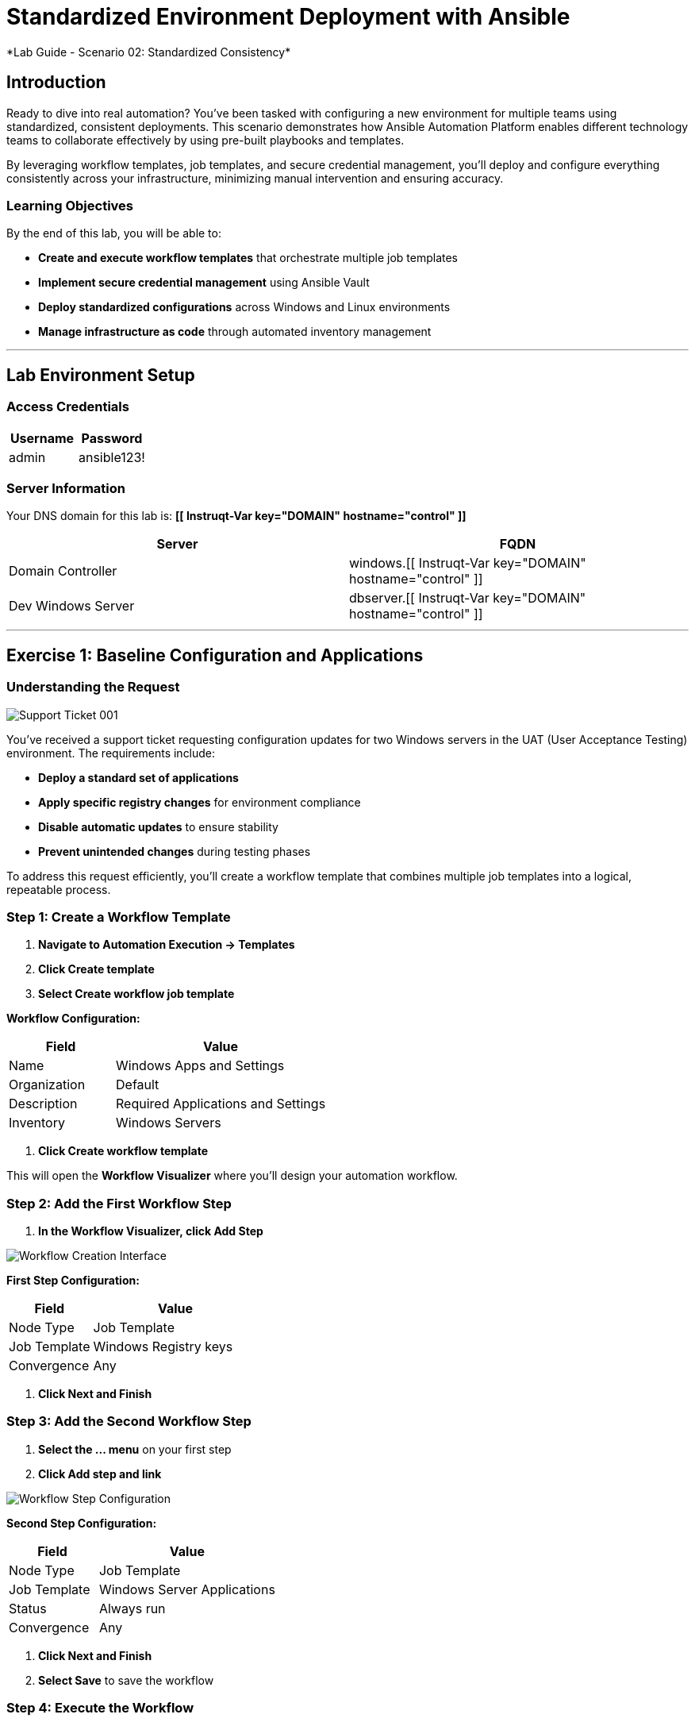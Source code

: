 # Standardized Environment Deployment with Ansible
*Lab Guide - Scenario 02: Standardized Consistency*


## Introduction

Ready to dive into real automation? You've been tasked with configuring a new environment for multiple teams using standardized, consistent deployments. This scenario demonstrates how Ansible Automation Platform enables different technology teams to collaborate effectively by using pre-built playbooks and templates.

By leveraging workflow templates, job templates, and secure credential management, you'll deploy and configure everything consistently across your infrastructure, minimizing manual intervention and ensuring accuracy.

### Learning Objectives

By the end of this lab, you will be able to:

* **Create and execute workflow templates** that orchestrate multiple job templates
* **Implement secure credential management** using Ansible Vault
* **Deploy standardized configurations** across Windows and Linux environments
* **Manage infrastructure as code** through automated inventory management

---

## Lab Environment Setup

### Access Credentials

[cols="1,1", options="header"]
|===
|Username |Password

|admin
|ansible123!
|===

### Server Information

Your DNS domain for this lab is: **[[ Instruqt-Var key="DOMAIN" hostname="control" ]]**

[cols="1,1", options="header"]
|===
|Server |FQDN

|Domain Controller
|windows.[[ Instruqt-Var key="DOMAIN" hostname="control" ]]

|Dev Windows Server
|dbserver.[[ Instruqt-Var key="DOMAIN" hostname="control" ]]
|===

---

## Exercise 1: Baseline Configuration and Applications

### Understanding the Request

[role="border"]
image::ticket01.png[Support Ticket 001]

You've received a support ticket requesting configuration updates for two Windows servers in the UAT (User Acceptance Testing) environment. The requirements include:

* **Deploy a standard set of applications**
* **Apply specific registry changes** for environment compliance
* **Disable automatic updates** to ensure stability
* **Prevent unintended changes** during testing phases

To address this request efficiently, you'll create a workflow template that combines multiple job templates into a logical, repeatable process.

### **Step 1: Create a Workflow Template**

1. **Navigate to Automation Execution → Templates**
2. **Click Create template**
3. **Select Create workflow job template**

**Workflow Configuration:**

[cols="1,2", options="header"]
|===
|Field |Value

|Name
|Windows Apps and Settings

|Organization
|Default

|Description
|Required Applications and Settings

|Inventory
|Windows Servers
|===

4. **Click Create workflow template**

This will open the **Workflow Visualizer** where you'll design your automation workflow.

### **Step 2: Add the First Workflow Step**

1. **In the Workflow Visualizer, click Add Step**

[role="border"]
image::workflow_create.png[Workflow Creation Interface]

**First Step Configuration:**

[cols="1,2", options="header"]
|===
|Field |Value

|Node Type
|Job Template

|Job Template
|Windows Registry keys

|Convergence
|Any
|===

2. **Click Next and Finish**

### **Step 3: Add the Second Workflow Step**

1. **Select the +...+ menu** on your first step
2. **Click Add step and link**

[role="border"]
image::sidecarworkflow.png[Workflow Step Configuration]

**Second Step Configuration:**

[cols="1,2", options="header"]
|===
|Field |Value

|Node Type
|Job Template

|Job Template
|Windows Server Applications

|Status
|Always run

|Convergence
|Any
|===

3. **Click Next and Finish**
4. **Select Save** to save the workflow

### **Step 4: Execute the Workflow**

1. **Navigate to Automation Execution → Templates**
2. **Select the Windows Apps and Settings workflow**
3. **Click Launch template**

**Monitor the workflow execution** in the output. You'll observe how the workflow orchestrates multiple job templates:

* **First:** Windows Registry keys configuration (completes with green checkmark)
* **Then:** Windows Server Applications installation (blue spinning arrows while running)

[role="border"]
image::workflow-action.png[Workflow Execution Status]

[NOTE]
====
The complete workflow takes approximately 3-4 minutes. Both Windows servers will be configured with necessary registry changes and applications required by development teams.
====

### **Step 5: Verify Application Deployment**

1. **Click on the Windows Server Applications icon** in the Visualizer
2. **Review the job output** to verify deployed applications
3. **Notice packages like procexp, windirstat, and other development tools** have been installed

[role="border"]
image::apps.png[Application Installation Results]

---

## Exercise 2: Domain Controller Configuration

### Understanding the New Request

[role="border"]
image::ticket02.png[Support Ticket 002]

A new infrastructure request has arrived from the operations team:
* **Configure one Windows server** as a domain controller
* **Prepare another server** for database services
* **Ensure compliance** with organizational policies

Your Windows SMEs have provided job templates to deploy this environment consistently.

### **Step 1: Verify Current Server State**

1. **Navigate to the Windows tab**
2. **Click the Start/Windows button** and open **Server Manager**
3. **Select Local Server**
4. **Verify the server is currently part** of the default **WORKGROUP** with limited services

[role="border"]
image::workgroup.png[Current Server Configuration]

### **Step 2: Configure Secure Credentials**

1. **Navigate to your AAP tab**
2. **Go to Automation Execution → Templates**
3. **Edit the Windows Domain Controller template**

Your Windows team has provided an Ansible Vault for secure credential storage. This ensures Active Directory credentials remain encrypted and protected.

**Adding Vault Credentials:**

1. **Click Edit template**
2. **In the Credentials section, add the Windows Vault credential**
3. **Save the job template**

[role="border"]
image::vault.png[Vault Credential Configuration]

[IMPORTANT]
====
Ansible Vault credentials ensure sensitive information remains encrypted and secure. You don't have direct access to the credentials, maintaining security best practices.
====

### **Step 3: Deploy Active Directory**

1. **Launch the job template** using **Launch template**
2. **Monitor the output** as each task executes

[role="border"]
image::dnsdomain.png[Domain Configuration Process]

**The template will display the domain/forest information** generated by the environment. Record this domain detail for future reference.

[NOTE]
====
This process takes several minutes to deploy Active Directory and reboot the system. After reboot, default Group Policies will also be applied.
====

### **Step 4: Verify Domain Controller Configuration**

After the system reboots:

1. **Click Start/Windows** and open **Server Manager**
2. **Verify the domain now reflects** your DNS domain from the template output
3. **Confirm that DNS and Active Directory services** are running

[role="border"]
image::domain.png[Active Directory Services Configuration]

---

## Exercise 3: RHEL Server Deployment

### Expanding Infrastructure

With Active Directory configured and Windows servers deployed, the next step involves deploying a RHEL system for streaming applications. Your standardized build templates will streamline this process.

[NOTE]
====
This exercise simulates provisioning tasks. In production environments, you would customize instance configurations to meet specific requirements.
====

### **Step 1: Review Current Inventory**

1. **Navigate to Automation Execution → Infrastructure → Inventories**
2. **Examine existing inventories:**
   * Network environments
   * Windows environments
   * Video Platform Inventory (currently contains only a loadbalancer group)

[role="border"]
image::invbefore.png[Current Inventory State]

**You need to deploy a RHEL system** and configure a webservers group for future use.

### **Step 2: Deploy New Node**

1. **Navigate to Automation Execution → Templates**
2. **Launch the Deploy Node template**
3. **When prompted for the node name, enter:** `node01`
4. **Submit the job**

[TIP]
====
In this simulated environment, we use configuration as code to build inventory. With inventory plugins, you could synchronize against an inventory source.
====

### **Step 3: Verify Inventory Updates**

1. **Once the job completes**, navigate to **Automation Execution → Infrastructure → Inventories**
2. **Observe the new webservers group** with your new node in the **Video Platform Inventory**

[role="border"]
image::invafter.png[Updated Inventory State]

---

## Code Reference

### Windows Application Installation with Chocolatey

Here's the automation code for installing standardized Windows applications:

```yaml
tasks:
  - name: Ensure Chocolatey is installed
    win_chocolatey:
      name: chocolatey
      state: present

  - name: Install multiple packages sequentially
    win_chocolatey:
      name: '{{ item }}'
      state: present
    loop:
      - procexp
      - windirstat
      - 7zip
      - git
      - python

  - name: Check python version
    ansible.windows.win_command: python --version
    register: check_python_version

  - name: Show python version
    ansible.builtin.debug:
      msg: Python Version is {{ check_python_version.stdout_lines[0] }}
```

### Domain Controller Promotion

Here's the code for promoting Windows servers to domain controllers:

```yaml
tasks:
  - name: Ensure local Administrator account has a password
    ansible.windows.win_user:
      name: "{{ username }}"
      password: "{{ user_password }}"

  - name: Promote system to a domain Controller
    microsoft.ad.domain:
      dns_domain_name: "{{ wins_domain }}"
      safe_mode_password: "{{ safe_password }}"
      domain_mode: Win2012R2
      forest_mode: Win2012R2
      reboot: true

  - name: Firewall rule to allow RDP on TCP port 5986
    win_firewall_rule:
      name: WinRM
      localport: 5986
      action: allow
      direction: in
      protocol: tcp
      profiles: domain,private,public
      state: present
      enabled: yes
```

### Key Components Explained

#### Workflow Orchestration
* **Sequential task execution** with dependency management
* **Conditional logic** for different execution paths
* **Error handling** and recovery procedures

#### Secure Credential Management
* **Ansible Vault encryption** for sensitive data
* **Role-based access control** for credential management
* **Audit trails** for credential usage

#### Standardized Deployments
* **Template-driven consistency** across environments
* **Variable management** for environment-specific configurations
* **Version control integration** for infrastructure as code

---
